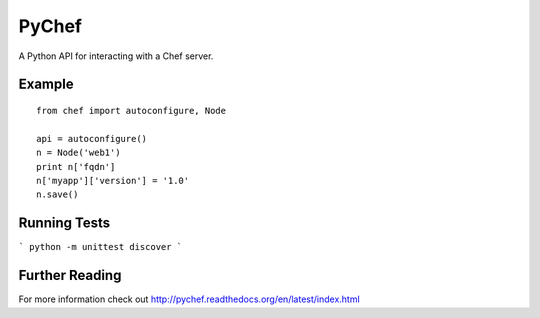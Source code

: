 PyChef
======

A Python API for interacting with a Chef server.

Example
-------

::

    from chef import autoconfigure, Node
    
    api = autoconfigure()
    n = Node('web1')
    print n['fqdn']
    n['myapp']['version'] = '1.0'
    n.save()


Running Tests
-------------

```
python -m unittest discover
```


Further Reading
---------------

For more information check out http://pychef.readthedocs.org/en/latest/index.html
